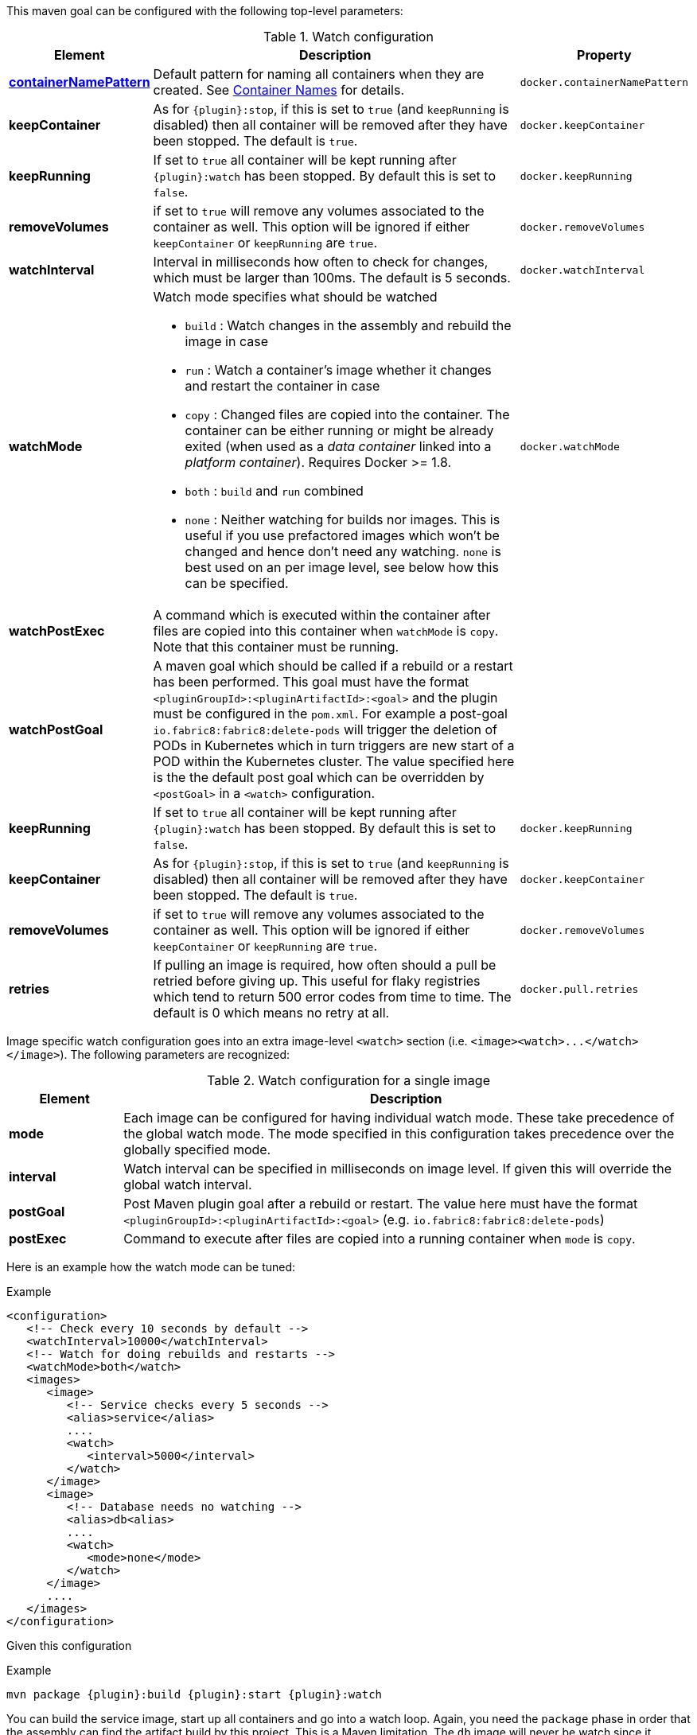 

This maven goal can be configured with the following top-level parameters:

.Watch configuration
[cols="1,5,1"]
|===
| Element | Description | Property

| <<container-name, *containerNamePattern*>>
| Default pattern for naming all containers when they are created. See <<container-name, Container Names>> for details.
| `docker.containerNamePattern`

| *keepContainer*
| As for `{plugin}:stop`, if this is set to `true` (and `keepRunning` is disabled) then all container will be removed after they have been stopped. The default is `true`.
| `docker.keepContainer`

| *keepRunning*
| If set to `true` all container will be kept running after `{plugin}:watch` has been stopped. By default this is set to `false`.
| `docker.keepRunning`

| *removeVolumes*
| if set to `true` will remove any volumes associated to the container as well. This option will be ignored if either `keepContainer` or `keepRunning` are `true`.
| `docker.removeVolumes`

| *watchInterval*
| Interval in milliseconds how  often to check for changes, which must be larger than 100ms. The default is 5 seconds.
| `docker.watchInterval`

| *watchMode*
a| Watch mode specifies what should be watched

* `build` : Watch changes in the assembly and rebuild the image in
case
* `run` : Watch a container's image whether it changes and restart
the container in case
* `copy` : Changed files are copied into the container. The container can be either running or might be already exited (when used as a _data container_ linked into a _platform container_). Requires Docker >= 1.8.
* `both` : `build` and `run` combined
* `none` : Neither watching for builds nor images. This is useful if
you use prefactored images which won't be changed and hence don't
need any watching. `none` is best used on an per image level, see
below how this can be specified.
| `docker.watchMode`

| *watchPostExec*
| A command which is executed within the container after files are copied into this container when `watchMode` is `copy`. Note that this container must be running.
|

| *watchPostGoal*
| A maven goal which should be called if a rebuild or a restart has been performed. This goal must have the format `<pluginGroupId>:<pluginArtifactId>:<goal>` and the plugin must be configured in the `pom.xml`. For example a post-goal `io.fabric8:fabric8:delete-pods` will trigger the deletion of PODs in Kubernetes which in turn triggers are new start of a POD within the Kubernetes cluster. The value specified here is the the default post goal which can be overridden by `<postGoal>` in a `<watch>` configuration.
|

| *keepRunning*
| If set to `true` all container will be kept running after `{plugin}:watch` has been stopped. By default this is set to `false`.
| `docker.keepRunning`

| *keepContainer*
| As for `{plugin}:stop`, if this is set to `true` (and `keepRunning` is disabled) then all container will be removed after they have been stopped. The default is `true`.
| `docker.keepContainer`

| *removeVolumes*
| if set to `true` will remove any volumes associated to the container as well. This option will be ignored if either `keepContainer` or `keepRunning` are `true`.
| `docker.removeVolumes`

| *retries*
| If pulling an image is required, how often should a pull be retried before giving up. This useful for flaky registries which tend to return 500 error codes from time to time. The default is 0 which means no retry at all.
| `docker.pull.retries`
|===

Image specific watch configuration goes into an extra image-level `<watch>` section (i.e. `+<image><watch>...</watch></image>+`). The following parameters are recognized:

.Watch configuration for a single image
[cols="1,5"]
|===
| Element | Description

| *mode*
| Each image can be configured for having individual watch mode. These take precedence of the global watch mode. The mode specified in this configuration takes precedence over the globally specified mode.

| *interval*
| Watch interval can be specified in milliseconds on image level. If given this will override the global watch interval.

| *postGoal*
| Post Maven plugin goal after a rebuild or restart. The value here must have the format `<pluginGroupId>:<pluginArtifactId>:<goal>` (e.g. `io.fabric8:fabric8:delete-pods`)

| *postExec*
| Command to execute after files are copied into a
running container when `mode` is `copy`.
|===

Here is an example how the watch mode can be tuned:

.Example
[source,xml]
----
<configuration>
   <!-- Check every 10 seconds by default -->
   <watchInterval>10000</watchInterval>
   <!-- Watch for doing rebuilds and restarts -->
   <watchMode>both</watch>
   <images>
      <image>
         <!-- Service checks every 5 seconds -->
         <alias>service</alias>
         ....
         <watch>
            <interval>5000</interval>
         </watch>
      </image>
      <image>
         <!-- Database needs no watching -->
         <alias>db<alias>
         ....
         <watch>
            <mode>none</mode>
         </watch>
      </image>
      ....
   </images>
</configuration>
----

Given this configuration

.Example
[source,sh,subs="+attributes"]
----
mvn package {plugin}:build {plugin}:start {plugin}:watch
----

You can build the service image, start up all containers and go into a watch loop. Again, you need the `package` phase in order that the assembly can find the artifact build by this project. This is a Maven limitation. The `db` image will never be watch since it assumed to not change while watching.

